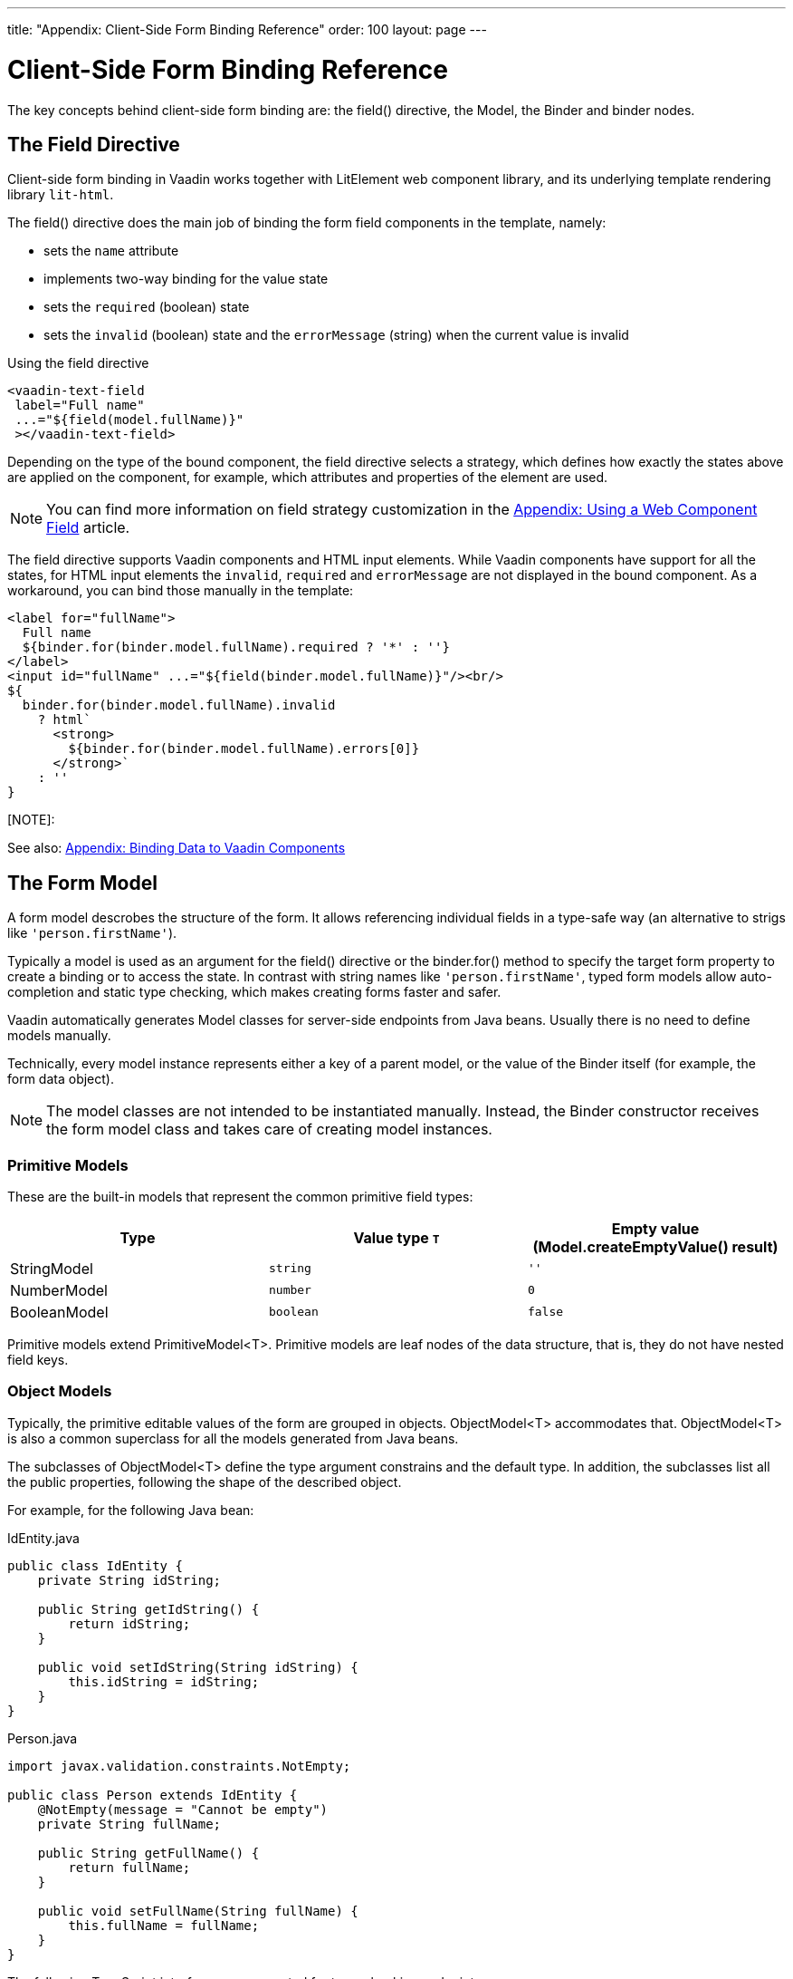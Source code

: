 ---
title: "Appendix: Client-Side Form Binding Reference"
order: 100
layout: page
---


= Client-Side Form Binding Reference

The key concepts behind client-side form binding are: the [methodname]#field()# directive, the [classname]#Model#, the [classname]#Binder# and binder nodes.

== The Field Directive

Client-side form binding in Vaadin works together with LitElement web component library, and its underlying template rendering library `lit-html`.

The [methodname]#field()# directive does the main job of binding the form field components in the template, namely:

- sets the `name` attribute
- implements two-way binding for the value state
- sets the `required` (boolean) state
- sets the `invalid` (boolean) state and the `errorMessage` (string) when the current value is invalid

.Using the field directive
[source, html]
----
<vaadin-text-field
 label="Full name"
 ...="${field(model.fullName)}"
 ></vaadin-text-field>
----

Depending on the type of the bound component, the field directive selects a strategy, which defines how exactly the states above are applied on the component, for example, which attributes and properties of the element are used.

[NOTE]
You can find more information on field strategy customization in the <<appendix-web-component-field-strategy#, Appendix: Using a Web Component Field>> article.

The field directive supports Vaadin components and HTML input elements. While Vaadin components have support for all the states, for HTML input elements the `invalid`, `required` and `errorMessage` are not displayed in the bound component. As a workaround, you can bind those manually in the template:

[source, html]
----
<label for="fullName">
  Full name
  ${binder.for(binder.model.fullName).required ? '*' : ''}
</label>
<input id="fullName" ...="${field(binder.model.fullName)}"/><br/>
${
  binder.for(binder.model.fullName).invalid
    ? html`
      <strong>
        ${binder.for(binder.model.fullName).errors[0]}
      </strong>`
    : ''
}
----

[NOTE]:
====
See also: <<appendix-vaadin-components#, Appendix: Binding Data to Vaadin Components>>
====

== The Form Model

A form model descrobes the structure of the form. It allows referencing individual fields in a type-safe way (an alternative to strigs like `'person.firstName'`).

Typically a model is used as an argument for the [methodname]#field()# directive or the [methodname]#binder.for()# method to specify the target form property to create a binding or to access the state. In contrast with string names like `'person.firstName'`, typed form models allow auto-completion and static type checking, which makes creating forms faster and safer.

Vaadin automatically generates Model classes for server-side endpoints from Java beans. Usually there is no need to define models manually.

Technically, every model instance represents either a key of a parent model, or the value of the Binder itself (for example, the form data object).

[NOTE]
====
The model classes are not intended to be instantiated manually. Instead, the [classname]#Binder# constructor receives the form model class and takes care of creating model instances.
====

=== Primitive Models

These are the built-in models that represent the common primitive field types:

|===
| Type | Value type `T` | Empty value ([methodname]#Model.createEmptyValue()# result)

| [classname]#StringModel# | `string` | `''`
| [classname]#NumberModel# | `number` | `0`
| [classname]#BooleanModel#  | `boolean` | `false`
|===

Primitive models extend [classname]#PrimitiveModel<T>#. Primitive models are leaf nodes of the data structure, that is, they do not have nested field keys.

=== Object Models

Typically, the primitive editable values of the form are grouped in objects. [@classname]#ObjectModel<T># accommodates that. [classname]#ObjectModel<T># is also a common superclass for all the models generated from Java beans.

The subclasses of [classname]#ObjectModel<T># define the type argument constrains and the default type. In addition, the subclasses list all the public properties, following the shape of the described object.

For example, for the following Java bean:

.IdEntity.java
[source, java]
----
public class IdEntity {
    private String idString;

    public String getIdString() {
        return idString;
    }

    public void setIdString(String idString) {
        this.idString = idString;
    }
}
----

.Person.java
[source, java]
----
import javax.validation.constraints.NotEmpty;

public class Person extends IdEntity {
    @NotEmpty(message = "Cannot be empty")
    private String fullName;

    public String getFullName() {
        return fullName;
    }

    public void setFullName(String fullName) {
        this.fullName = fullName;
    }
}
----

The following TypeScript interfaces are generated for type-checking endpoints:

.IdEntity.ts
[source, typescript]
----
export default interface IdEntity {
  idString: string;
}
----

.Person.ts
[source, typescript]
----
import IdEntity from './IdEnity';

export default interface Person extends IdEntity {
  fullName: string;
}
----

And the following models are generated for client-side form binding:

.IdEntityModel.ts
[source, typescript]
----
import IdEntity from './IdEntity';

export default class IdEntityModel<T extends IdEntity = IdEntity> extends ObjectModel<T> {
  static createEmptyValue: () => IdEntity;
  readonly idString = new StringModel(this, 'idString');
}
----

.PersonModel.ts
[source, typescript]
----
import IdEntityModel from './IdEntityModel';

import Person from './Person';

export default class PersonModel<T extends Person = Person> extends IdEntityModel<T> {
  static createEmptyValue: () => Person;
  readonly fullName = new StringModel(this, 'fullName', new NotEmpty({message: 'Cannot be empty'}));
}
----

[IMPORTANT]
====
To avoid naming collisions with user-defined object model fields, the built-in models and model superclasses do not have any public instance properties or methods, aside form the [methodname]#toString()# and [methodname]#valueOf()# exceptions inherited from [classname]#AbstractModel<T># (see below).
====

The properties of object models are intentionally read-only.

=== The Array Model

The [classname]#ArrayModel<T># is used to represent array properties.

The type argument `T` in array models indicates the type of values in the array.

An array model instance contains the item model class reference. The item model is instantiated for every array entry, as necessary.

Array models are iterable, iterating yields binder nodes for entries:

[source, html]
----
${repeat(this.binder.model.people, personBinder => html`
  <div>
    <vaadin-text-field
     label="Full name"
     ...="${field(personBinder.model.fullName)}"
     ></vaadin-text-field>
    <strong>Full name:</strong>
    ${personBinder.value.fullName}
  </div>
`)}
----

The array entries are not available for indexing with bracket notation (`[]`).

=== The Abstract Model Superclass

All models subclass from the [classname]#AbstractModel<T># TypeScript class, where the `T` type argument refers to the value type.

==== The Empty Value Definition

Model classes define an empty value, which is used to initialise `binder.defaultValue` and `binder.value` properties, and also for [methodname]#binder.clear()#.

For that purpose, [classname]#AbstractModel<T>#, as well as every subclass, has a method `static createEmptyValue(): T`, that returns the empty value of the subject model type.

[source, typescript]
----
const emptyPerson: Person = PersonModel.createEmptyValue();
console.log(emptyPerson); // {"fullName": ""}
----

==== Models in Expressions

As with any JavaScript object, [classname]#AbstractModel<T># has `toString(): string` and `valueOf(): T` instance methods, that are handy for template expressions.

For [classname]#StringModel# in string expressions, the following are equivalent:

[source, typescript]
----
html`
  ${model.fullName.toString()}
  ${model.fullName.valueOf()}
  ${model.fullName}
`;
----

You can use [classname]#NumberModel# in formulas using [methodname]#valueOf()#:

[source, typescript]
----
html`
  Cost: ${model.quantity.valueOf() * model.price.valueOf()}
`;
----

== The Binder

A form binder controls all aspects of a single form. Typically it is used to get and set the form value, access the form model, validate, reset, and submit the form.

The [classname]#Binder# constructor arguments are:

`context: Element`::
The form view component instance to update.
`Model: ModelConstructor<T, M>`::
The constructor (the class reference) of the form model. The [classname]#Binder# instantiates the top-level model and
`config?: BinderConfiguration<T>`::
The options object.
  `onChange?: (oldValue?: T) => void`:::
  The callback that updates the form view, by default uses `context.requestUpdate()`.
  `onSubmit?: (value: T) => Promise<T | void>`:::
  The endpoint for submitting the form data into.

The [classname]#Binder# has the following instance properties:

`model: M`::
The form model, the top-level model instance created by the [classname]#Binder#.
`value: T`::
The current value of the form, two-way bound to the field components.
`defaultValue: T`::
The initial value of the form, before any fields are edited by the user.
`readonly validating: boolean`::
True when there is an ongoing validation.
`readonly submitting: boolean`::
True if the form was submitted, but the submit promise is not resolved yet.

The [classname]#Binder# instance methods are:

`reset(defaultValue?: T): void`::
Reset the form to the default value. If the argument is given, sets the default value property to the argument value first.
`clear(): void`::
Sets the form to empty value, as defined in the Model.
`getFieldStrategy(element: any): FieldStrategy`::
Determines and returns the `field` directive strategy for the bound element. Override to customise the binding strategy for a component.
The [classname]#Binder# extends [classname]#BinderNode#, see the inherited properties and methods below.

== Binder Nodes

The [classnamen]#BinderNode<T, M># class provides the form binding related APIs with respect to a particular model instance.

Structurally, model instances form a tree, in which the object and array models have child nodes of field and array item model instances.

There is a one-to-one mapping from every model instance to the corresponding [classname]#BinderNode# instance. The [classname]#Binder# itself is a [classnamne]#BinderNode# for the top-level form model.

Use the [methodname]#binderNode.for()# method to obtain the binder node related with the model.

The binder nodes have the following properties:

`model: M`::
The model instance mapped to this binder node.
`value: T`::
The current value related to the model, two-way bound to the field components.
`readonly defaultValue: T`::
The default value related to the model. Note: this is read-only here, use the top-level `binder.defaultValue` to change.
`parent: BinderNode<any, AbstractModel<any>> | undefined`::
The parent node, if this binder node corresponds to a nested model, otherwise `undefined` for the top-level binder.
`binder: Binder<any, AbstractModel<any>>`::
The binder for the top-level model.
`readonly name: string`::
The name generated from the model structure, used to set the `name` attribute on the field components.
`readonly required: boolean`::
True if the value is required to be non-empty. Based on presence of validators, that have `impliesRequired: true` flag.
`dirty: boolean`::
True if the current `value` is different from the `defaultValue`.
`visited: boolean`::
True if the bound field was ever focused and blurred by the user. The value is set by the `field` directive.
`validators: ReadonlyArray<Validator<T>>`::
The array of validators for the model. The default value is defined in the model.
`readonly ownErrors: ReadonlyArray<ValueError<T>>`::
The array of validation errors directly related with the model.
`readonly errors: ReadonlyArray<ValueError<any>>`::
The combined array of all errors for this node’s model and all its nested models.
`readonly invalid: boolean`::
True when the `errors` array is not empty.

The binder node has the following instance methods:

`for<NM extends AbstractModel<any>>(model: NM): BinderNode<ModelType<NM>, NM>`::
Returns a binder node for the nested model instance.
`async validate(): Promise<ReadonlyArray<ValueError<any>>>`::
Runs all validation callbacks potentially affecting this or any nested model. Returns the combined array of all errors as in the `errors` property.
`addValidator(validator: Validator<T>): void`::
A helper method to add a validator to the `validators`.
`appendItem(itemValue?: T): void`::
A helper method for array models. If the node’s model is an [classname]#ArrayModel<T>#, appends an item to the array, otherwise throws. If the argument is given, the argument value is used for the new item, otherwise an new empty item is created.
`prependItem(itemValue?: T): void`::
A helper method for array modes, similar with [methodname]#appendItem()#, but prepends an item to the array.
`removeItem(): void`::
A helper method for array item models. If the node’s model **parent model** is an [classname]#ArrayModel<T>#, removes the item the array, otherwise throws.

